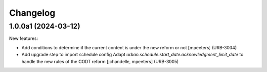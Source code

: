 Changelog
=========

.. You should *NOT* be adding new change log entries to this file.
   You should create a file in the news directory instead.
   For helpful instructions, please see:
   https://github.com/plone/plone.releaser/blob/master/ADD-A-NEWS-ITEM.rst

.. towncrier release notes start

1.0.0a1 (2024-03-12)
--------------------

New features:


- Add conditions to determine if the current content is under the new reform or not
  [mpeeters] (URB-3004)
- Add upgrade step to import schedule config
  Adapt `urban.schedule.start_date.acknowledgment_limit_date` to handle the new rules of the CODT reform
  [jchandelle, mpeeters] (URB-3005)
